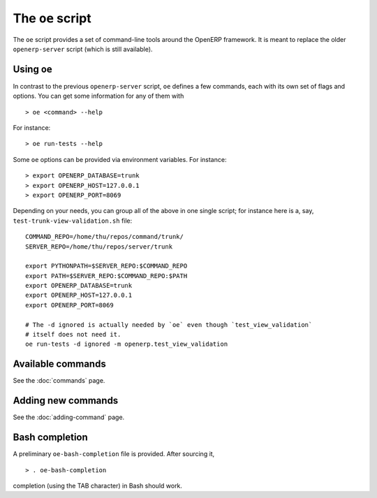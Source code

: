 .. _openerp-command:

The ``oe`` script
=================

The ``oe`` script provides a set of command-line tools around the OpenERP
framework. It is meant to replace the older ``openerp-server`` script (which
is still available).

Using ``oe``
------------

In contrast to the previous ``openerp-server`` script, ``oe`` defines a few
commands, each with its own set of flags and options. You can get some
information for any of them with

::

  > oe <command> --help

For instance::

  > oe run-tests --help

Some ``oe`` options can be provided via environment variables. For instance::

  > export OPENERP_DATABASE=trunk
  > export OPENERP_HOST=127.0.0.1
  > export OPENERP_PORT=8069

Depending on your needs, you can group all of the above in one single script;
for instance here is a, say, ``test-trunk-view-validation.sh`` file::

  COMMAND_REPO=/home/thu/repos/command/trunk/
  SERVER_REPO=/home/thu/repos/server/trunk

  export PYTHONPATH=$SERVER_REPO:$COMMAND_REPO
  export PATH=$SERVER_REPO:$COMMAND_REPO:$PATH
  export OPENERP_DATABASE=trunk
  export OPENERP_HOST=127.0.0.1
  export OPENERP_PORT=8069

  # The -d ignored is actually needed by `oe` even though `test_view_validation`
  # itself does not need it.
  oe run-tests -d ignored -m openerp.test_view_validation

Available commands
-------------------

See the :doc:`commands` page.

Adding new commands
-------------------

See the :doc:`adding-command` page.

Bash completion
---------------

A preliminary ``oe-bash-completion`` file is provided. After sourcing it,

::

  > . oe-bash-completion

completion (using the TAB character) in Bash should work.
